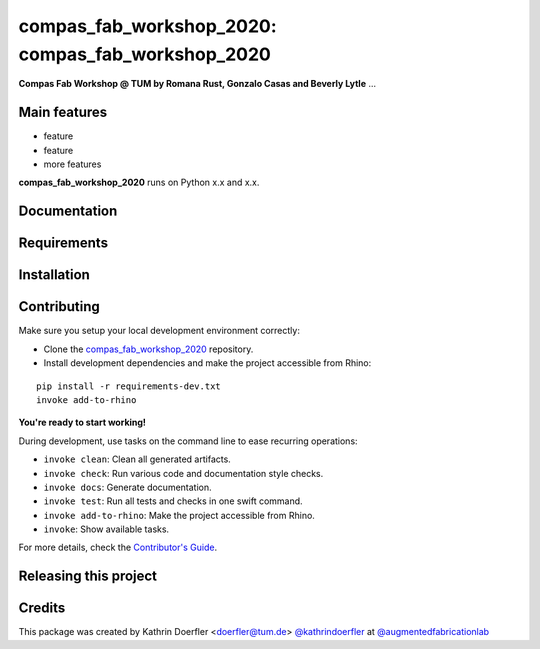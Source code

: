 ============================================================
compas_fab_workshop_2020: compas_fab_workshop_2020
============================================================

.. start-badges

.. image:: https://img.shields.io/badge/License-MIT-blue.svg
    :target: https://github.com/augmentedfabricationlab/compas_fab_workshop_2020/blob/master/LICENSE
    :alt: License MIT

.. image:: https://travis-ci.org/augmentedfabricationlab/compas_fab_workshop_2020.svg?branch=master
    :target: https://travis-ci.org/augmentedfabricationlab/compas_fab_workshop_2020
    :alt: Travis CI

.. end-badges

.. Write project description

**Compas Fab Workshop @ TUM by Romana Rust, Gonzalo Casas and Beverly Lytle** ...


Main features
-------------

* feature
* feature
* more features

**compas_fab_workshop_2020** runs on Python x.x and x.x.


Documentation
-------------

.. Explain how to access documentation: API, examples, etc.

..
.. optional sections:

Requirements
------------

.. Write requirements instructions here


Installation
------------

.. Write installation instructions here


Contributing
------------

Make sure you setup your local development environment correctly:

* Clone the `compas_fab_workshop_2020 <https://github.com/augmentedfabricationlab/compas_fab_workshop_2020>`_ repository.
* Install development dependencies and make the project accessible from Rhino:

::

    pip install -r requirements-dev.txt
    invoke add-to-rhino

**You're ready to start working!**

During development, use tasks on the
command line to ease recurring operations:

* ``invoke clean``: Clean all generated artifacts.
* ``invoke check``: Run various code and documentation style checks.
* ``invoke docs``: Generate documentation.
* ``invoke test``: Run all tests and checks in one swift command.
* ``invoke add-to-rhino``: Make the project accessible from Rhino.
* ``invoke``: Show available tasks.

For more details, check the `Contributor's Guide <CONTRIBUTING.rst>`_.


Releasing this project
----------------------

.. Write releasing instructions here


.. end of optional sections
..

Credits
-------------

This package was created by Kathrin Doerfler <doerfler@tum.de> `@kathrindoerfler <https://github.com/kathrindoerfler>`_ at `@augmentedfabricationlab <https://github.com/augmentedfabricationlab>`_
